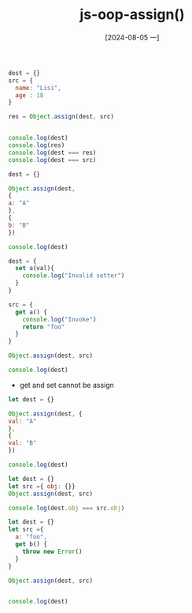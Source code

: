 :PROPERTIES:
:ID:       905bf93e-abcb-4581-8e96-56bb746b543d
:END:
#+title: js-oop-assign()
#+date: [2024-08-05 一]
#+last_modified:  

#+BEGIN_SRC js :noweb yes :results output
dest = {}
src = {
  name: "Lisi",
  age : 18
}

res = Object.assign(dest, src)


console.log(dest)
console.log(res)
console.log(dest === res)
console.log(dest === src)
#+END_SRC

#+RESULTS:
: { name: 'Lisi', age: 18 }
: { name: 'Lisi', age: 18 }
: true
: false


#+BEGIN_SRC js :noweb yes :results output
dest = {}

Object.assign(dest,
{
a: "A"
},
{
b: "B"
})

console.log(dest)
#+END_SRC

#+RESULTS:
: { a: 'A', b: 'B' }


#+BEGIN_SRC js :noweb yes :results output
dest = {
  set a(val){
    console.log("Invalid setter")
  } 
}

src = {
  get a() {
    console.log("Invoke")
    return "foo"
  }
}

Object.assign(dest, src)

console.log(dest)
#+END_SRC

#+RESULTS:
: Invoke
: Invalid setter
: { a: [Setter] }

- get and set cannot be assign



#+BEGIN_SRC js :noweb yes :results output
let dest = {}

Object.assign(dest, {
val: "A"
},
{
val: "B"
})

console.log(dest)
#+END_SRC

#+RESULTS:
: { val: 'B' }


#+NAME: assign-is-shallow
#+BEGIN_SRC js :noweb yes :results output
let dest = {}
let src ={ obj: {}}
Object.assign(dest, src)

console.log(dest.obj === src.obj)
#+END_SRC

#+RESULTS: assign-is-shallow


#+NAME: assign-is-shallow
#+BEGIN_SRC js :noweb yes :results output
let dest = {}
let src ={
  a: "foo",
  get b() {
    throw new Error()
  }
}

Object.assign(dest, src)


console.log(dest)
#+END_SRC

